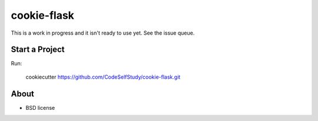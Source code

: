 cookie-flask
============

This is a work in progress and it isn't ready to use yet. See the issue queue.

Start a Project
---------------

Run:

    cookiecutter https://github.com/CodeSelfStudy/cookie-flask.git


About
-----

* BSD license
